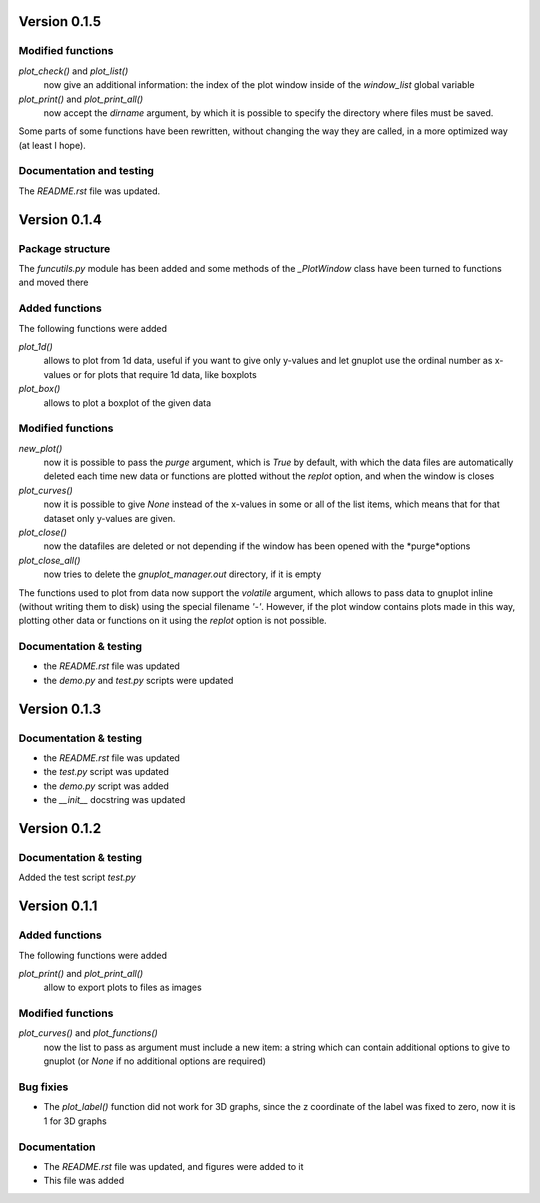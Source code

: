 =============
Version 0.1.5
=============

Modified functions
------------------

*plot_check()* and *plot_list()*
    now give an additional information: the index of the plot window
    inside of the *window_list* global variable

*plot_print()* and *plot_print_all()*
    now accept the *dirname* argument, by which it is possible
    to specify the directory where files must be saved.

Some parts of some functions have been rewritten, without
changing the way they are called, in a more optimized way
(at least I hope).

Documentation and testing
-------------------------

The *README.rst* file was updated.
    

=============
Version 0.1.4
=============

Package structure
-----------------

The *funcutils.py* module has been added and some
methods of the *_PlotWindow* class have been turned to
functions and moved there

Added functions
---------------

The following functions were added

*plot_1d()*
    allows to plot from 1d data, useful if you want
    to give only y-values and let gnuplot use the
    ordinal number as x-values or for plots that
    require 1d data, like boxplots

*plot_box()*
    allows to plot a boxplot of the given data

Modified functions
------------------

*new_plot()*
    now it is possible to pass the *purge* argument, which is
    *True* by default, with which the data files are automatically
    deleted each time new data or functions are plotted without
    the *replot* option, and when the window is closes

*plot_curves()*
    now it is possible to give *None* instead of the x-values
    in some or all of the list items, which means that for that
    dataset only y-values are given.

*plot_close()*
    now the datafiles are deleted or not depending if the window
    has been opened with the *purge*options

*plot_close_all()*
    now tries to delete the *gnuplot_manager.out* directory,
    if it is empty

The functions used to plot from data now support the *volatile*
argument, which allows to pass data to gnuplot inline (without
writing them to disk) using the special filename *'-'*.
However, if the plot window contains plots made in this way,
plotting other data or functions on it using the *replot* option
is not possible.

Documentation & testing
-----------------------

- the *README.rst* file was updated
- the *demo.py* and *test.py* scripts were updated


=============
Version 0.1.3
=============

Documentation & testing
-----------------------

- the *README.rst* file was updated
- the *test.py* script was updated
- the *demo.py* script was added
- the *__init__* docstring was updated

  
=============
Version 0.1.2
=============

Documentation & testing
-----------------------
Added the test script *test.py*


=============
Version 0.1.1
=============

Added functions
---------------

The following functions were added

*plot_print()* and *plot_print_all()*
    allow to export plots to files as images

Modified functions
------------------

*plot_curves()* and *plot_functions()*
    now the list to pass as argument must include a new item:
    a string which can contain additional options to give to
    gnuplot (or *None* if no additional options are required)

Bug fixies
----------

- The *plot_label()* function did not work for 3D graphs,
  since the z coordinate of the label was fixed to zero,
  now it is 1 for 3D graphs

Documentation
-------------

- The *README.rst* file was updated, and figures were added to it
- This file was added
